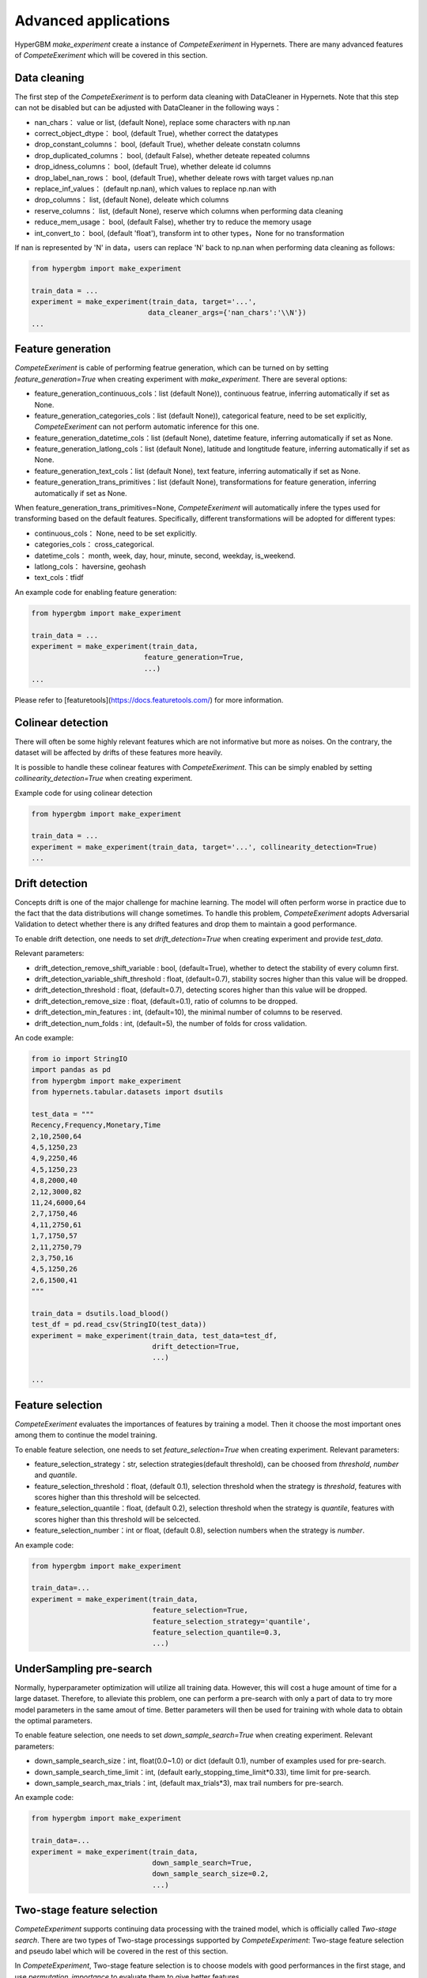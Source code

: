 Advanced applications
==========

HyperGBM *make_experiment* create a instance of *CompeteExeriment* in Hypernets. There are many advanced features of *CompeteExeriment* which will be covered in this section.

.. mermaid::

    flowchart LR
        dc[Data<br/>Cleaning]
        fg[Feature generation]
        cd[Colinear detection]
        dd[Drift detection]
        fs[Feature selection]
        s1[Search optimization]
        pi[Two-stage<br/>Feature<br/>selection]
        pl[Pseudo label]
        s2[Two-stage<br/>search optimization]
        em[Modle<br/>ensemble]
        op2[op]

        subgraph One-stage
            direction LR
            subgraph op
                direction TB
                cd-->dd
                dd-->fs
            end
            fg-->op
            op-->s1
        end
        subgraph Two-stage
            direction LR
            subgraph op2
                direction TB
                pi-->pl
            end
            op2-->s2
        end
        dc-->One-stage-->Two-stage-->em

        style Two-stage stroke:#6666,stroke-width:2px,stroke-dasharray: 5, 5;
        style Two-stage stroke:#6666,stroke-width:2px,stroke-dasharray: 5, 5;



Data cleaning
---------

The first step of the *CompeteExeriment* is to perform data cleaning with DataCleaner in Hypernets. Note that this step can not be disabled but can be adjusted with DataCleaner in the following ways：

* nan_chars： value or list, (default None), replace some characters with np.nan
* correct_object_dtype： bool, (default True), whether correct the datatypes
* drop_constant_columns： bool, (default True), whether deleate constatn columns
* drop_duplicated_columns： bool, (default False), whether deteate repeated columns
* drop_idness_columns： bool, (default True), whether deleate id columns
* drop_label_nan_rows： bool, (default True), whether deleate rows with target values np.nan
* replace_inf_values： (default np.nan), which values to replace np.nan with
* drop_columns： list, (default None), deleate which columns
* reserve_columns： list, (default None), reserve which columns when performing data cleaning
* reduce_mem_usage： bool, (default False), whether try to reduce the memory usage
* int_convert_to： bool, (default 'float'), transform int to other types，None for no transformation


If nan is represented by '\N' in data，users can replace '\N' back to np.nan when performing data cleaning as follows:

.. code-block:: python

    from hypergbm import make_experiment

    train_data = ...
    experiment = make_experiment(train_data, target='...',
                                data_cleaner_args={'nan_chars':'\\N'})
    ...


Feature generation
----------

*CompeteExeriment* is cable of performing featrue generation, which can be turned on by setting *feature_generation=True* when creating experiment with *make_experiment*. There are several options:

* feature_generation_continuous_cols：list (default None)), continuous featrue, inferring automatically if set as None.
* feature_generation_categories_cols：list (default None)), categorical feature, need to be set explicitly, *CompeteExeriment* can not perform automatic inference for this one.
* feature_generation_datetime_cols：list (default None), datetime feature, inferring automatically if set as None.
* feature_generation_latlong_cols：list (default None), latitude and longtitude feature, inferring automatically if set as None. 
* feature_generation_text_cols：list (default None), text feature, inferring automatically if set as None.
* feature_generation_trans_primitives：list (default None), transformations for feature generation, inferring automatically if set as None.


When feature_generation_trans_primitives=None, *CompeteExeriment* will automatically infere the types used for transforming based on the default features. Specifically, different transformations will be adopted for different types:

* continuous_cols： None, need to be set explicitly.
* categories_cols： cross_categorical.
* datetime_cols： month, week, day, hour, minute, second, weekday, is_weekend.
* latlong_cols： haversine, geohash
* text_cols：tfidf


An example code for enabling feature generation:

.. code-block:: python

    from hypergbm import make_experiment

    train_data = ...
    experiment = make_experiment(train_data,
                               feature_generation=True,
                               ...)
    ...



Please refer to [featuretools](https://docs.featuretools.com/) for more information.


Colinear detection
-----------------

There will often be some highly relevant features which are not informative but more as noises. On the contrary, the dataset will be affected by drifts of these features more heavily.


It is possible to handle these colinear features with *CompeteExeriment*. This can be simply enabled by setting *collinearity_detection=True* when creating experiment.

Example code for using colinear detection

.. code-block:: python

    from hypergbm import make_experiment

    train_data = ...
    experiment = make_experiment(train_data, target='...', collinearity_detection=True)
    ...



Drift detection
------------

Concepts drift is one of the major challenge for machine learning. The model will often perform worse in practice due to the fact that the data distributions will change sometimes. To handle this problem, *CompeteExeriment* adopts Adversarial Validation to detect whether there is any drifted features and drop them to maintain a good performance.

To enable drift detection, one needs to set *drift_detection=True* when creating experiment and provide *test_data*.

Relevant parameters:

* drift_detection_remove_shift_variable : bool, (default=True), whether to detect the stability of every column first.
* drift_detection_variable_shift_threshold : float, (default=0.7), stability socres higher than this value will be dropped.
* drift_detection_threshold : float, (default=0.7), detecting scores higher than this value will be dropped.
* drift_detection_remove_size : float, (default=0.1), ratio of columns to be dropped.
* drift_detection_min_features : int, (default=10), the minimal number of columns to be reserved.
* drift_detection_num_folds : int, (default=5), the number of folds for cross validation. 

An code example:

.. code-block:: python

    from io import StringIO
    import pandas as pd
    from hypergbm import make_experiment
    from hypernets.tabular.datasets import dsutils

    test_data = """
    Recency,Frequency,Monetary,Time
    2,10,2500,64
    4,5,1250,23
    4,9,2250,46
    4,5,1250,23
    4,8,2000,40
    2,12,3000,82
    11,24,6000,64
    2,7,1750,46
    4,11,2750,61
    1,7,1750,57
    2,11,2750,79
    2,3,750,16
    4,5,1250,26
    2,6,1500,41
    """

    train_data = dsutils.load_blood()
    test_df = pd.read_csv(StringIO(test_data))
    experiment = make_experiment(train_data, test_data=test_df,
                                 drift_detection=True,
                                 ...)

    ...



Feature selection
------------

*CompeteExeriment* evaluates the importances of features by training a model. Then it choose the most important ones among them to continue the model training.

To enable feature selection, one needs to set *feature_selection=True* when creating experiment. Relevant parameters:

* feature_selection_strategy：str, selection strategies(default threshold), can be choosed from *threshold*, *number* and *quantile*.
* feature_selection_threshold：float, (default 0.1), selection threshold when the strategy is *threshold*, features with scores higher than this threshold will be selcected.
* feature_selection_quantile：float, (default 0.2), selection threshold when the strategy is *quantile*, features with scores higher than this threshold will be selcected.
* feature_selection_number：int or float, (default 0.8), selection numbers when the strategy is *number*.

An example code:

.. code-block:: python

    from hypergbm import make_experiment

    train_data=...
    experiment = make_experiment(train_data,
                                 feature_selection=True,
                                 feature_selection_strategy='quantile',
                                 feature_selection_quantile=0.3,
                                 ...)



UnderSampling pre-search
----------------

Normally, hyperparameter optimization will utilize all training data. However, this will cost a huge amount of time for a large dataset. Therefore, to alleviate this problem, one can perform a pre-search with only a part of data to try more model parameters in the same amout of time. Better parameters will then be used for training with whole data to obtain the optimal parameters.

To enable feature selection, one needs to set *down_sample_search=True*  when creating experiment. Relevant parameters:


* down_sample_search_size：int, float(0.0~1.0) or dict (default 0.1), number of examples used for pre-search.
* down_sample_search_time_limit：int, (default early_stopping_time_limit*0.33), time limit for pre-search.
* down_sample_search_max_trials：int, (default max_trials*3), max trail numbers for pre-search.


An example code:

.. code-block:: python

    from hypergbm import make_experiment

    train_data=...
    experiment = make_experiment(train_data,
                                 down_sample_search=True,
                                 down_sample_search_size=0.2,
                                 ...)


Two-stage feature selection
------------------

*CompeteExperiment* supports continuing data processing with the trained model, which is officially called  *Two-stage search*. There are two types of Two-stage processings supported by *CompeteExperiment*: Two-stage feature selection and pseudo label which will be covered in the rest of this section.

In *CompeteExperiment*, Two-stage feature selection is to choose models with good performances in the first stage, and use *permutation_importance* to evaluate them to give better features.

To enable feature selection, one needs to set *feature_reselection=True*  when creating experiment. Relevant parameters:

* feature_reselection_estimator_size：int, (default=10), the number of models to be used for evaluating the importances of feature (top n best models in the first stage).
* feature_reselection_strategy：str, selection strategy(default threshold), avaliable selection strategies include *threshold*, *number*, *quantile*.
* feature_reselection_threshold：float, (default 1e-5), threshold when the selection strategy is *threshold*, importance scores higher than this values will be choosed.
* feature_reselection_quantile：float, (default 0.2),  threshold when the selection strategy is *quantile*, importance scores higher than this values will be choosed.
* feature_reselection_number：int or float, (default 0.8), the number of features to be selcected when the strategy is *number*.

An example code:

.. code-block:: python

    from hypergbm import make_experiment

    train_data=...
    experiment = make_experiment(train_data,
                                 feature_reselection=True,
                                 ...)



Please refer to [scikit-learn](https://scikit-learn.org/stable/modules/permutation_importance.html) for more information about  *permutation_importance*.

Pseudo label
-----------

Pseudo lable is a kind of semi-supervised machine learning. It will assign labels predicted by the model trained in the first stage to some examples in test data. Then examples with higher confidence values than a threshold will be added into the trainig set to train the model again. 

To enable feature selection, one needs to set *pseudo_labeling=True* when creating experiment. Relevant parameters:

* pseudo_labeling_strategy：str, selection strategy(default threshold), avaliable strategies include *threshold*, *number* and  *quantile*.
* pseudo_labeling_proba_threshold：float(default 0.8),  threshold when the selection strategy is *threshold*, confidence scores higher than this values will be choosed.
* pseudo_labeling_proba_quantile：float(default 0.8),  threshold when the selection strategy is *quantile*, importance scores higher than this values will be choosed.
* pseudo_labeling_sample_number：float(0.0~1.0) or int (default 0.2), the number of top features to be selcected when the strategy is *number*.
* pseudo_labeling_resplit：bool(default=False), whether split training and validation set after adding pseudo label examples. If set as False, all examples with pseudo labels will be added into training set to train the model. Otherwise, experiment will perform training set and validation set splitting for the new dataset with pseudo labels.

An example code:

.. code-block:: python

    from hypergbm import make_experiment

    train_data=...
    test_data=...
    experiment = make_experiment(train_data,
                                 test_data=test_data,
                                 pseudo_labeling=True,
                                 ...)



Note: Pseudo label is only valid for classification task.
